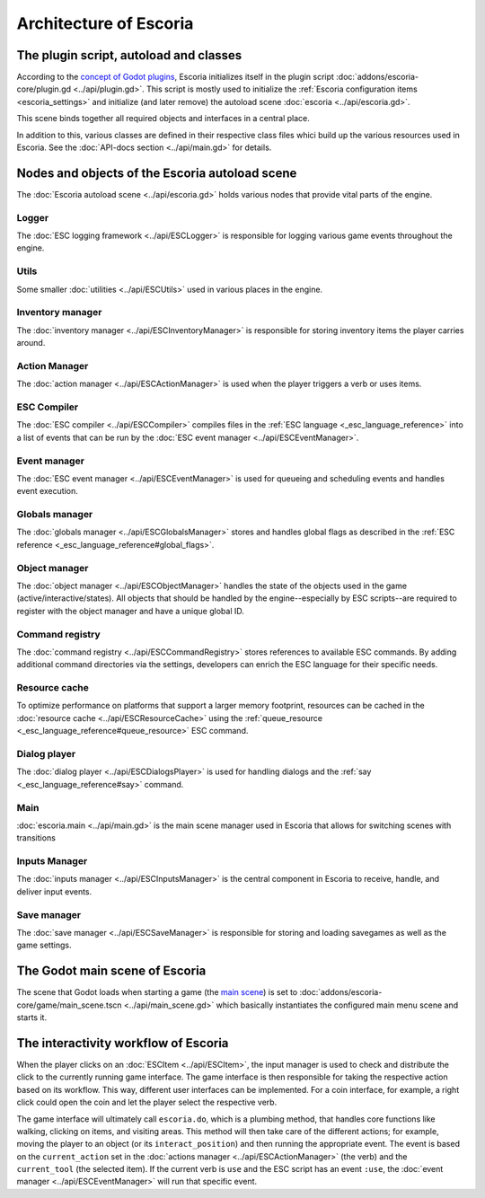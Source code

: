 .. _architecture_of_escoria:

Architecture of Escoria
=======================

The plugin script, autoload and classes
---------------------------------------

According to the `concept of Godot plugins
<https://docs.godotengine.org/en/stable/tutorials/plugins/editor/making_plugins.html>`_,
Escoria initializes itself in the plugin script
:doc:`addons/escoria-core/plugin.gd <../api/plugin.gd>`. This script is
mostly used to initialize the :ref:`Escoria configuration items
<escoria_settings>` and initialize (and later remove) the autoload scene
:doc:`escoria <../api/escoria.gd>`.

This scene binds together all required objects and interfaces in a central
place.

In addition to this, various classes are defined in their respective class files
whici build up the various resources used in Escoria. See the :doc:`API-docs
section <../api/main.gd>` for details.

Nodes and objects of the Escoria autoload scene
-----------------------------------------------

The :doc:`Escoria autoload scene <../api/escoria.gd>` holds various nodes
that provide vital parts of the engine.

Logger
~~~~~~

The :doc:`ESC logging framework <../api/ESCLogger>` is responsible for logging 
various game events throughout the engine.

Utils
~~~~~

Some smaller :doc:`utilities <../api/ESCUtils>` used in various places in
the engine.

Inventory manager
~~~~~~~~~~~~~~~~~

The :doc:`inventory manager <../api/ESCInventoryManager>` is responsible for
storing inventory items the player carries around.

Action Manager
~~~~~~~~~~~~~~

The :doc:`action manager <../api/ESCActionManager>` is used when the player
triggers a verb or uses items.

ESC Compiler
~~~~~~~~~~~~

The :doc:`ESC compiler <../api/ESCCompiler>` compiles files in the :ref:`ESC
language <_esc_language_reference>` into a list of events that can
be run by the :doc:`ESC event manager <../api/ESCEventManager>`.

Event manager
~~~~~~~~~~~~~

The :doc:`ESC event manager <../api/ESCEventManager>` is used for queueing
and scheduling events and handles event execution.

Globals manager
~~~~~~~~~~~~~~~

The :doc:`globals manager <../api/ESCGlobalsManager>` stores and handles
global flags as described in the :ref:`ESC reference
<_esc_language_reference#global_flags>`.

Object manager
~~~~~~~~~~~~~~

The :doc:`object manager <../api/ESCObjectManager>` handles the state of the
objects used in the game (active/interactive/states). All objects that should
be handled by the engine--especially by ESC scripts--are required to register 
with the object manager and have a unique global ID.

Command registry
~~~~~~~~~~~~~~~~

The :doc:`command registry <../api/ESCCommandRegistry>` stores references to
available ESC commands. By adding additional command directories via the
settings, developers can enrich the ESC language for their specific needs.

Resource cache
~~~~~~~~~~~~~~

To optimize performance on platforms that support a larger memory footprint,
resources can be cached in the :doc:`resource cache
<../api/ESCResourceCache>` using the :ref:`queue_resource
<_esc_language_reference#queue_resource>` ESC command.

Dialog player
~~~~~~~~~~~~~

The :doc:`dialog player <../api/ESCDialogsPlayer>` is used for handling
dialogs and the :ref:`say <_esc_language_reference#say>` command.

Main
~~~~

:doc:`escoria.main <../api/main.gd>` is the main scene manager used in
Escoria that allows for switching scenes with transitions

Inputs Manager
~~~~~~~~~~~~~~

The :doc:`inputs manager <../api/ESCInputsManager>` is the central
component in Escoria to receive, handle, and deliver input events.

Save manager
~~~~~~~~~~~~

The :doc:`save manager <../api/ESCSaveManager>` is responsible for
storing and loading savegames as well as the game settings.

The Godot main scene of Escoria
-------------------------------

The scene that Godot loads when starting a game (the `main scene
<https://docs.godotengine.org/en/stable/getting_started/step_by_step/exporting.html#setting-a-main-scene>`_)
is set to :doc:`addons/escoria-core/game/main_scene.tscn
<../api/main_scene.gd>` which basically instantiates the configured main menu
scene and starts it.

The interactivity workflow of Escoria
-------------------------------------

When the player clicks on an :doc:`ESCItem <../api/ESCItem>`, the input
manager is used to check and distribute the click to the currently running game
interface. The game interface is then responsible for taking the respective
action based on its workflow. This way, different user interfaces can be
implemented. For a coin interface, for example, a right click could open the
coin and let the player select the respective verb.

The game interface will ultimately call ``escoria.do``, which is a plumbing
method, that handles core functions like walking, clicking on items, and visiting
areas. This method will then take care of the different actions; for example, 
moving the player to an object (or its ``interact_position``) and then running
the appropriate event. The event is based on the ``current_action`` set in the
:doc:`actions manager <../api/ESCActionManager>` (the verb) and the
``current_tool`` (the selected item). If the current verb is ``use`` and the
ESC script has an event ``:use``, the :doc:`event manager
<../api/ESCEventManager>` will run that specific event.
